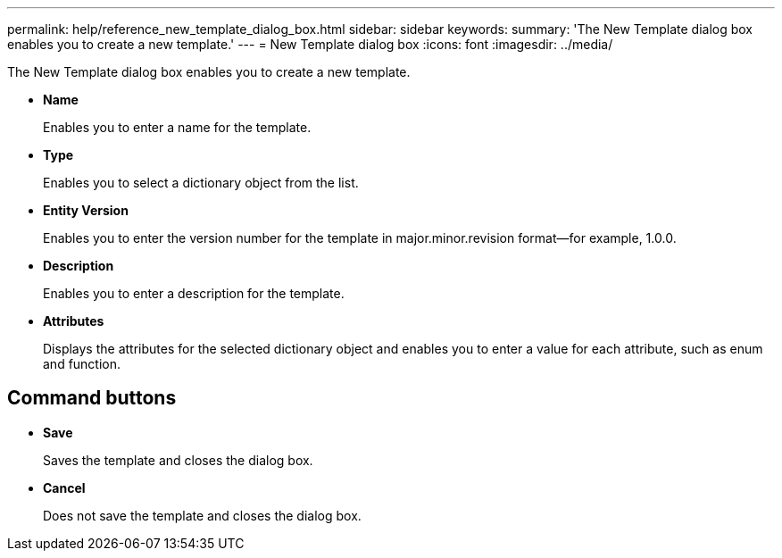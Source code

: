 ---
permalink: help/reference_new_template_dialog_box.html
sidebar: sidebar
keywords: 
summary: 'The New Template dialog box enables you to create a new template.'
---
= New Template dialog box
:icons: font
:imagesdir: ../media/

The New Template dialog box enables you to create a new template.

* *Name*
+
Enables you to enter a name for the template.

* *Type*
+
Enables you to select a dictionary object from the list.

* *Entity Version*
+
Enables you to enter the version number for the template in major.minor.revision format--for example, 1.0.0.

* *Description*
+
Enables you to enter a description for the template.

* *Attributes*
+
Displays the attributes for the selected dictionary object and enables you to enter a value for each attribute, such as enum and function.

== Command buttons

* *Save*
+
Saves the template and closes the dialog box.

* *Cancel*
+
Does not save the template and closes the dialog box.
